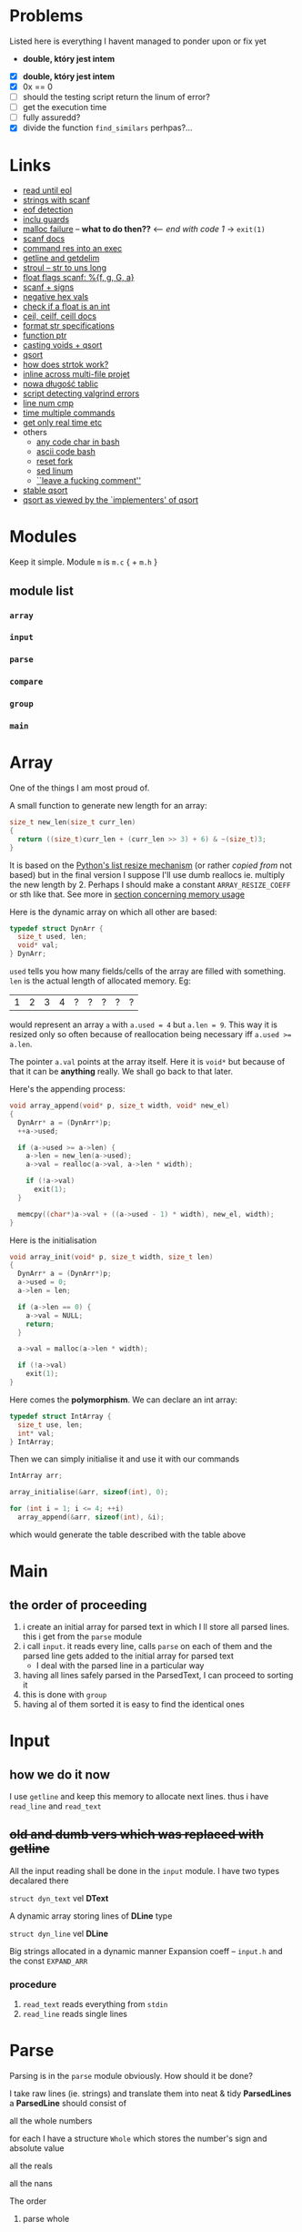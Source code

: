 # #+TITLE: Development logs, problems etc
* Problems
  Listed here is everything I havent managed to ponder upon or fix yet
  - *double, który jest intem*
  

  - [X] *double, który jest intem*
  - [X] 0x == 0
  - [ ] should the testing script return the linum of error?
  - [ ] get the execution time
  - [ ] fully assuredd?
  - [X] divide the function ~find_similars~ perhpas?...

* Links
  - [[https://stackoverflow.com/questions/8097620/how-to-read-from-input-until-newline-is-found-using-scanf][read until eol]]
  - [[https://stackoverflow.com/questions/5406935/reading-a-string-with-scanf/5407121][strings with scanf]]
  - [[https://stackoverflow.com/questions/1428911/detecting-eof-in-c][eof detection]]
  - [[https://en.wikipedia.org/wiki/Include_guard#File_"grandparent.h"][inclu guards]]
  - [[https://stackoverflow.com/questions/5607455/checking-that-malloc-succeeded-in-c][malloc failure]] -- *what to do then??* <-- /end with code 1/ -> ~exit(1)~
  - [[https://www.cplusplus.com/reference/cstdio/scanf/][scanf docs]]
  - [[https://unix.stackexchange.com/questions/239088/insert-result-of-command-into-an-executable-one-command][command res into an exec]]
  - [[https://man7.org/linux/man-pages/man3/getline.3.html][getline and getdelim]]
  - [[http://www.cplusplus.com/reference/cstdlib/strtoul/][stroul -- str to uns long]]
  - [[https://stackoverflow.com/questions/19894483/is-there-any-difference-in-using-f-e-g-e-or-g-with-scanf][float flags scanf: %{f, g, G, a}]]
  - [[https://stackoverflow.com/questions/46195980/sscanfs-u-v-matching-signed-integers][scanf + signs]]
  - [[https://stackoverflow.com/questions/14802970/sscanf-with-hexadecimal-negative-value][negative hex vals]]
  - [[https://stackoverflow.com/questions/5796983/checking-if-float-is-an-integer][check if a float is an int]]
  - [[https://en.cppreference.com/w/c/numeric/math/ceil][ceil, ceilf, ceill docs]]
  - [[https://en.wikipedia.org/wiki/Scanf_format_string#Format_string_specifications][format str specifications]]
  - [[https://stackoverflow.com/a/840504][function ptr]]
  - [[https://www.geeksforgeeks.org/comparator-function-of-qsort-in-c/][casting voids + qsort]]
  - [[https://stackoverflow.com/a/27284318][qsort]]
  - [[https://stackoverflow.com/a/21097376][how does strtok work?]]
  - [[https://stackoverflow.com/q/5229343][inline across multi-file projet]]
  - [[https://github.com/python/cpython/blob/7591d9455eb37525c832da3d65e1a7b3e6dbf613/Objects/listobject.c#L61][nowa długość tablic]]
  - [[https://stackoverflow.com/a/19246806][script detecting valgrind errors]]
  - [[https://superuser.com/questions/1039197/diff-stop-after-first-difference][line num cmp]]
  - [[https://superuser.com/a/608596/1259493][time multiple commands]]
  - [[https://stackoverflow.com/a/3795498][get only real time etc]]
  - others
    - [[https://stackoverflow.com/questions/26130072/how-to-stdin-any-byte-0-255][any code char in bash]]
    - [[https://stackoverflow.com/questions/890262/integer-ascii-value-to-character-in-bash-using-printf][ascii code bash]]
    - [[https://stackoverflow.com/questions/9646167/clean-up-a-fork-and-restart-it-from-the-upstream][reset fork]]
    - [[https://stackoverflow.com/questions/6022384/bash-tool-to-get-nth-line-from-a-file/6022431][sed linum]]
    - [[https://pastebin.com/PTLeWhc2][``leave a fucking comment'']]
  - [[https://nullprogram.com/blog/2014/08/29/][stable qsort]]
  - [[http://citeseer.ist.psu.edu/viewdoc/download?doi=10.1.1.14.8162&rep=rep1&type=pdf][qsort as viewed by the `implementers' of qsort]]


* Modules
  Keep it simple. Module ~m~ is ~m.c~ { + ~m.h~ } 

** module list
*** ~array~
*** ~input~
*** ~parse~
*** ~compare~
*** ~group~
*** ~main~

    
* Array
  One of the things I am most proud of.

  A small function to generate new length for an array:
  #+begin_src C
    size_t new_len(size_t curr_len)
    {
      return ((size_t)curr_len + (curr_len >> 3) + 6) & ~(size_t)3;
    }
  #+end_src
  It is based on the [[https://github.com/python/cpython/blob/96eeff516204b7cc751103fa33dcc665e387846e/Objects/listobject.c#L61][Python's list resize mechanism]] (or rather /copied from/ not based) but in the
  final version I suppose I'll use dumb reallocs ie. multiply the new length by 2. Perhaps I should
  make a constant ~ARRAY_RESIZE_COEFF~ or sth like that. See more in
  [[mem][section concerning memory usage]]
  
  Here is the dynamic array on which all other are based:
  #+begin_src C
    typedef struct DynArr {
      size_t used, len;
      void* val;
    } DynArr;
  #+end_src

  ~used~ tells you how many fields/cells of the array are filled with something. ~len~ is the actual
  length of allocated memory. Eg:
  
  | 1 | 2 | 3 | 4 | ? | ? | ? | ? | ? |

  would represent an array ~a~ with ~a.used = 4~ but ~a.len = 9~. This way it is resized only so
  often because of reallocation being necessary iff ~a.used >= a.len~.

  The pointer ~a.val~ points at the array itself. Here it is ~void*~ but because of that it can be
  *anything* really. We shall go back to that later.
  
  Here's the appending process:
  
  #+begin_src C
    void array_append(void* p, size_t width, void* new_el)
    {
      DynArr* a = (DynArr*)p;
      ++a->used;

      if (a->used >= a->len) {
        a->len = new_len(a->used);
        a->val = realloc(a->val, a->len * width);

        if (!a->val)
          exit(1);
      }

      memcpy((char*)a->val + ((a->used - 1) * width), new_el, width);
    }
  #+end_src

  Here is the initialisation
  
  #+begin_src C
    void array_init(void* p, size_t width, size_t len)
    {
      DynArr* a = (DynArr*)p;
      a->used = 0;
      a->len = len;

      if (a->len == 0) {
        a->val = NULL;
        return;
      }

      a->val = malloc(a->len * width);

      if (!a->val)
        exit(1);
    }
  #+end_src

  Here comes the *polymorphism*. We can declare an int array:
  
  #+begin_src C
    typedef struct IntArray {
      size_t use, len;
      int* val;
    } IntArray;
  #+end_src

  Then we can simply initialise it and use it with our commands
  
  #+begin_src C
    IntArray arr;

    array_initialise(&arr, sizeof(int), 0);

    for (int i = 1; i <= 4; ++i)
      array_append(&arr, sizeof(int), &i);
  #+end_src

  which would generate the table described with the table above
* Main
** the order of proceeding
   1. i create an initial array for parsed text in which I ll store all parsed lines. this i get from
      the ~parse~ module
   2. i call ~input~. it reads every line, calls ~parse~ on each of them and the parsed line gets added to
      the initial array for parsed text
      - I deal with the parsed line in a particular way
   3. having all lines safely parsed in the ParsedText, I can proceed to sorting it
   4. this is done with ~group~
   5. having al of them sorted it is easy to find the identical ones

* Input

** how we do it now
   I use ~getline~ and keep this memory to allocate next lines.
   thus i have  ~read_line~ and ~read_text~
   
   
** +old and dumb vers which was replaced with getline+
   All the input reading shall be done in the ~input~  module. I have two types decalared there
****   ~struct dyn_text~ vel *DText*
     A dynamic array storing lines of *DLine* type
**** ~struct dyn_line~ vel *DLine*
     Big strings allocated in a dynamic manner
     Expansion coeff -- ~input.h~ and the const ~EXPAND_ARR~

*** procedure
    1. ~read_text~ reads everything from ~stdin~
    2. ~read_line~ reads single lines

* Parse
  Parsing is in the ~parse~ module obviously. How should it be done?

  I take raw lines (ie. strings) and translate them into neat & tidy *ParsedLines*
  a *ParsedLine* should consist of
***** all the whole numbers
      for each I have a structure ~Whole~ which stores the number's sign and absolute value
***** all the reals
***** all the nans
**** The order
***** parse whole
***** parse real
***** parse nan
** Parsing different things  
*** Word splitting
    I shoudl use ~strtok~ from C stdlib. It is a little bit /strange/ but as far as I understand it
    the process is something like:
    
    1. you call ~strtok~ with a +string+ ~char*~,
    2. you give it delims (in my case this shall be whitespace),
    3. it replaces the delims with ~\0~ and points you at the begg of another string. Then you can
       use std string procedures on it cause for C sth like ~_char*_ + \0~ is as close to a string
       as u get

    Bettr described [[https://stackoverflow.com/questions/21097253/how-does-the-strtok-function-in-c-work][here]]
**** It works actually!
*** Parsing those single words/strings
    I use the ~strto*~ family ie ~strtoull~ and ~strtod~. I check the ~errno~ for ~ERANGE~ errors +
    I see whether everything is parsed. If not, the parsing unit returns false.
    
* Group
  I have a function that finds similars, each is normalised etc. a lot of qsorting all aroun.

* Compare
  a ~group~ dependency -- necessary because of the qsorting which needs some order for comparisons
  etc 

* Memory <<mem>>

** with pythonian reallocs
*** ~podobnawe_wiersze.in~
    
    #+begin_example
      ==1173== 
      ==1173== HEAP SUMMARY:
      ==1173==     in use at exit: 0 bytes in 0 blocks
      ==1173==   total heap usage: 247 allocs, 247 frees, 43,231 bytes allocated
      ==1173== 
      ==1173== All heap blocks were freed -- no leaks are possible
      ==1173== 
      ==1173== For counts of detected and suppressed errors, rerun with: -v
      ==1173== ERROR SUMMARY: 0 errors from 0 contexts (suppressed: 0 from 0)
    #+end_example    
*** ~example.in~    
    #+begin_example
      ==2844== 
      ==2844== HEAP SUMMARY:
      ==2844==     in use at exit: 0 bytes in 0 blocks
      ==2844==   total heap usage: 47 allocs, 47 frees, 11,544 bytes allocated
      ==2844== 
      ==2844== All heap blocks were freed -- no leaks are possible
      ==2844== 
      ==2844== For counts of detected and suppressed errors, rerun with: -v
      ==2844== ERROR SUMMARY: 0 errors from 0 contexts (suppressed: 0 from 0)
    #+end_example
    
** with dumb reallocs (times 2)
*** ~podobnawe_wiersze.in~    
    #+begin_example
      ==5870== 
      ==5870== HEAP SUMMARY:
      ==5870==     in use at exit: 0 bytes in 0 blocks
      ==5870==   total heap usage: 236 allocs, 236 frees, 35,647 bytes allocated
      ==5870== 
      ==5870== All heap blocks were freed -- no leaks are possible
      ==5870== 
      ==5870== For counts of detected and suppressed errors, rerun with: -v
      ==5870== ERROR SUMMARY: 0 errors from 0 contexts (suppressed: 0 from 0)
    #+end_example    
*** ~example.in~
    #+begin_example
      ==6718== 
      ==6718== HEAP SUMMARY:
      ==6718==     in use at exit: 0 bytes in 0 blocks
      ==6718==   total heap usage: 47 allocs, 47 frees, 11,864 bytes allocated
      ==6718== 
      ==6718== All heap blocks were freed -- no leaks are possible
      ==6718== 
      ==6718== For counts of detected and suppressed errors, rerun with: -v
      ==6718== ERROR SUMMARY: 0 errors from 0 contexts (suppressed: 0 from 0)
    #+end_example
